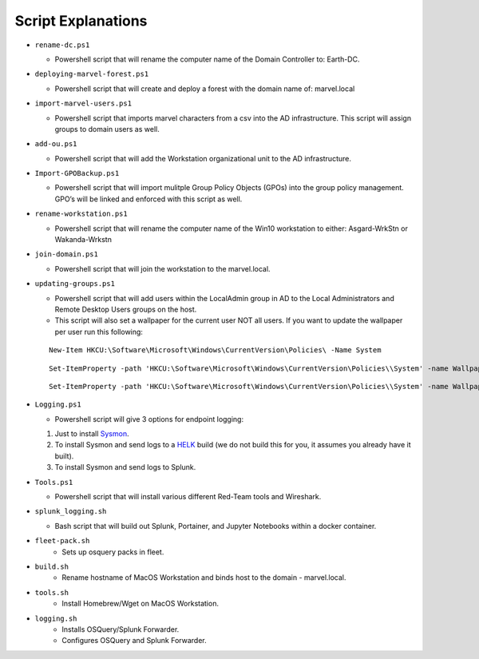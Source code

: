 ********************
Script Explanations 
********************
-  ``rename-dc.ps1``

   -  Powershell script that will rename the computer name of the Domain
      Controller to: Earth-DC.

-  ``deploying-marvel-forest.ps1``

   -  Powershell script that will create and deploy a forest with the
      domain name of: marvel.local

-  ``import-marvel-users.ps1``

   -  Powershell script that imports marvel characters from a csv into
      the AD infrastructure. This script will assign groups to domain
      users as well.

-  ``add-ou.ps1``

   -  Powershell script that will add the Workstation organizational
      unit to the AD infrastructure.

-  ``Import-GPOBackup.ps1``

   -  Powershell script that will import mulitple Group Policy Objects
      (GPOs) into the group policy management. GPO’s will be linked and
      enforced with this script as well.

-  ``rename-workstation.ps1``

   -  Powershell script that will rename the computer name of the Win10
      workstation to either: Asgard-WrkStn or Wakanda-Wrkstn

-  ``join-domain.ps1``

   -  Powershell script that will join the workstation to the
      marvel.local.

-  ``updating-groups.ps1``

   -  Powershell script that will add users within the LocalAdmin group
      in AD to the Local Administrators and Remote Desktop Users groups
      on the host.
   - This script will also set a wallpaper for the current user NOT all users. If you want to update the wallpaper per user run this following: 

   ::
    
      New-Item HKCU:\Software\Microsoft\Windows\CurrentVersion\Policies\ -Name System
        
        
   ::
   
      Set-ItemProperty -path 'HKCU:\Software\Microsoft\Windows\CurrentVersion\Policies\\System' -name Wallpaper -value "C:\Marvel-Lab\images\<image_name>.jpg"
        
   ::
     
      Set-ItemProperty -path 'HKCU:\Software\Microsoft\Windows\CurrentVersion\Policies\\System' -name WallpaperStyle -value "4"

-  ``Logging.ps1``

   -  Powershell script will give 3 options for endpoint logging:

   1) Just to install `Sysmon`_.
   2) To install Sysmon and send logs to a `HELK`_ build (we do not
      build this for you, it assumes you already have it built).
   3) To install Sysmon and send logs to Splunk.

-  ``Tools.ps1``

   -  Powershell script that will install various different Red-Team
      tools and Wireshark.

-  ``splunk_logging.sh``

   -  Bash script that will build out Splunk, Portainer, and Jupyter
      Notebooks within a docker container.

- ``fleet-pack.sh``
   - Sets up osquery packs in fleet. 

- ``build.sh``
   - Rename hostname of MacOS Workstation and binds host to the domain - marvel.local. 

- ``tools.sh``
   - Install Homebrew/Wget on MacOS Workstation. 

- ``logging.sh``
   - Installs OSQuery/Splunk Forwarder. 
   - Configures OSQuery and Splunk Forwarder. 

.. _Sysmon: https://docs.microsoft.com/en-us/sysinternals/downloads/sysmon
.. _HELK: https://github.com/Cyb3rWard0g/HELK